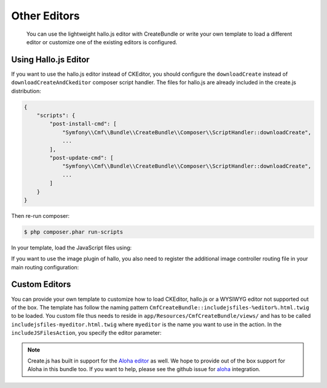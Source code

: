 Other Editors
=============

    You can use the lightweight hallo.js editor with CreateBundle or write
    your own template to load a different editor or customize one of the
    existing editors is configured.

.. _bundle-create-hallo:

Using Hallo.js Editor
---------------------

If you want to use the hallo.js editor instead of CKEditor, you should
configure the ``downloadCreate`` instead of ``downloadCreateAndCkeditor``
composer script handler. The files for hallo.js are already included in the
create.js distribution:

.. code-block:: javascript

    {
        "scripts": {
            "post-install-cmd": [
                "Symfony\\Cmf\\Bundle\\CreateBundle\\Composer\\ScriptHandler::downloadCreate",
                ...
            ],
            "post-update-cmd": [
                "Symfony\\Cmf\\Bundle\\CreateBundle\\Composer\\ScriptHandler::downloadCreate",
                ...
            ]
        }
    }

Then re-run composer:

.. code-block:: bash

    $ php composer.phar run-scripts

In your template, load the JavaScript files using:

.. configuration-block::

    .. code-block:: jinja

        {% render(controller(
            "cmf_create.jsloader.controller:includeJSFilesAction",
            {"editor": "hallo", "_locale":app.request.locale}
        )) %}

    .. code-block:: php

        <?php $view['actions']->render(
            'cmf_create.jsloader.controller:includeJSFilesAction',
            array(
                'editor' => 'hallo',
            )
        ) ?>

If you want to use the image plugin of hallo, you also need to register
the additional image controller routing file in your main routing configuration:

.. configuration-block::

    .. code-block:: yaml

        create_image:
            resource: "@CmfCreateBundle/Resources/config/routing/image.xml"

    .. code-block:: xml

        <import resource="@CmfCreateBundle/Resources/config/routing/image.xml" />

    .. code-block:: php

        use Symfony\Component\Routing\RouteCollection;

        $collection = new RouteCollection();
        $collection->addCollection($loader->import("@CmfCreateBundle/Resources/config/routing/image.xml"));

        return $collection;

.. _bundle-create-custom:

Custom Editors
--------------

You can provide your own template to customize how to load CKEditor, hallo.js
or a WYSIWYG editor not supported out of the box. The template has
follow the naming pattern
``CmfCreateBundle::includejsfiles-%editor%.html.twig`` to be loaded. You custom
file thus needs to reside in ``app/Resources/CmfCreateBundle/views/`` and has
to be called ``includejsfiles-myeditor.html.twig`` where ``myeditor`` is the name
you want to use in the action. In the ``includeJSFilesAction``, you specify the
editor parameter:

.. configuration-block::

    .. code-block:: jinja

        {% render(controller(
                "cmf_create.jsloader.controller:includeJSFilesAction",
                 {'editor': 'myeditor', '_locale': app.request.locale }
        )) %}

    .. code-block:: php

        <?php $view['actions']->render(
            new ControllerReference('cmf_create.jsloader.controller:includeJSFilesAction', array(
                'editor'  => 'myeditor',
                '_locale' => $app->getRequest()->getLocale(),
            ))
        ); ?>

.. note::

    Create.js has built in support for the `Aloha editor`_ as well. We hope to
    provide out of the box support for Aloha in this bundle too. If you want to
    help, please see the github issue for `aloha`_ integration.

.. _`Aloha editor`: http://www.aloha-editor.org/
.. _`aloha`: https://github.com/symfony-cmf/CreateBundle/issues/32
